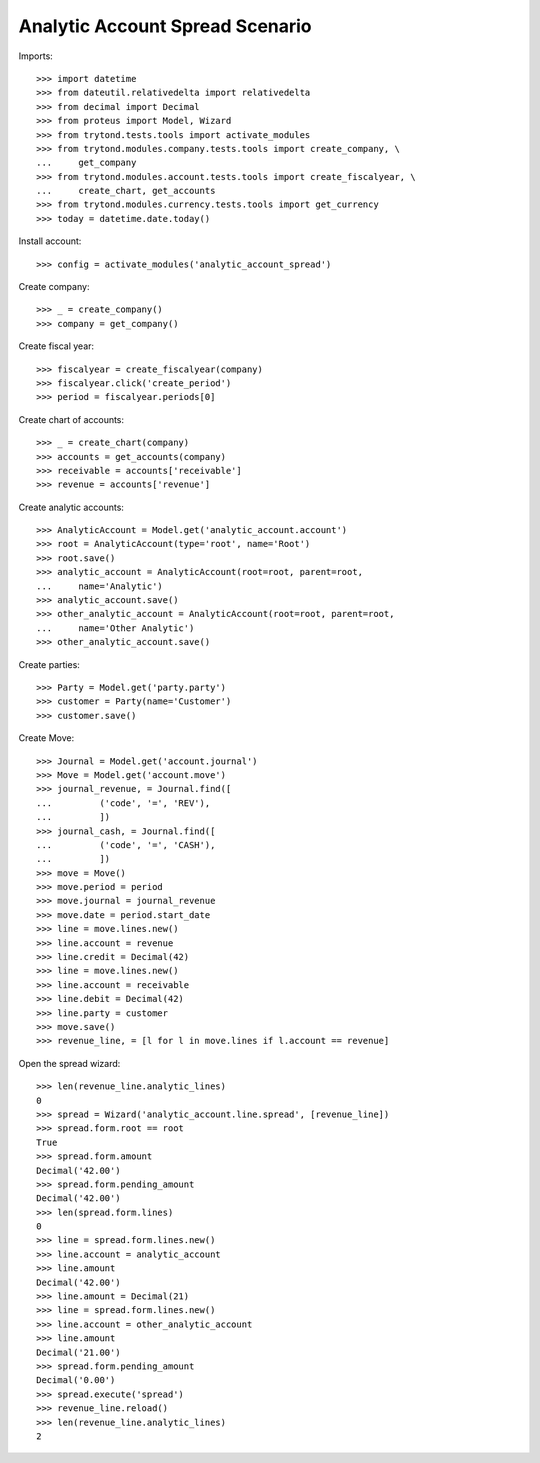================================
Analytic Account Spread Scenario
================================

Imports::

    >>> import datetime
    >>> from dateutil.relativedelta import relativedelta
    >>> from decimal import Decimal
    >>> from proteus import Model, Wizard
    >>> from trytond.tests.tools import activate_modules
    >>> from trytond.modules.company.tests.tools import create_company, \
    ...     get_company
    >>> from trytond.modules.account.tests.tools import create_fiscalyear, \
    ...     create_chart, get_accounts
    >>> from trytond.modules.currency.tests.tools import get_currency
    >>> today = datetime.date.today()

Install account::

    >>> config = activate_modules('analytic_account_spread')

Create company::

    >>> _ = create_company()
    >>> company = get_company()

Create fiscal year::

    >>> fiscalyear = create_fiscalyear(company)
    >>> fiscalyear.click('create_period')
    >>> period = fiscalyear.periods[0]

Create chart of accounts::

    >>> _ = create_chart(company)
    >>> accounts = get_accounts(company)
    >>> receivable = accounts['receivable']
    >>> revenue = accounts['revenue']


Create analytic accounts::

    >>> AnalyticAccount = Model.get('analytic_account.account')
    >>> root = AnalyticAccount(type='root', name='Root')
    >>> root.save()
    >>> analytic_account = AnalyticAccount(root=root, parent=root,
    ...     name='Analytic')
    >>> analytic_account.save()
    >>> other_analytic_account = AnalyticAccount(root=root, parent=root,
    ...     name='Other Analytic')
    >>> other_analytic_account.save()

Create parties::

    >>> Party = Model.get('party.party')
    >>> customer = Party(name='Customer')
    >>> customer.save()

Create Move::

    >>> Journal = Model.get('account.journal')
    >>> Move = Model.get('account.move')
    >>> journal_revenue, = Journal.find([
    ...         ('code', '=', 'REV'),
    ...         ])
    >>> journal_cash, = Journal.find([
    ...         ('code', '=', 'CASH'),
    ...         ])
    >>> move = Move()
    >>> move.period = period
    >>> move.journal = journal_revenue
    >>> move.date = period.start_date
    >>> line = move.lines.new()
    >>> line.account = revenue
    >>> line.credit = Decimal(42)
    >>> line = move.lines.new()
    >>> line.account = receivable
    >>> line.debit = Decimal(42)
    >>> line.party = customer
    >>> move.save()
    >>> revenue_line, = [l for l in move.lines if l.account == revenue]

Open the spread wizard::

    >>> len(revenue_line.analytic_lines)
    0
    >>> spread = Wizard('analytic_account.line.spread', [revenue_line])
    >>> spread.form.root == root
    True
    >>> spread.form.amount
    Decimal('42.00')
    >>> spread.form.pending_amount
    Decimal('42.00')
    >>> len(spread.form.lines)
    0
    >>> line = spread.form.lines.new()
    >>> line.account = analytic_account
    >>> line.amount
    Decimal('42.00')
    >>> line.amount = Decimal(21)
    >>> line = spread.form.lines.new()
    >>> line.account = other_analytic_account
    >>> line.amount
    Decimal('21.00')
    >>> spread.form.pending_amount
    Decimal('0.00')
    >>> spread.execute('spread')
    >>> revenue_line.reload()
    >>> len(revenue_line.analytic_lines)
    2

